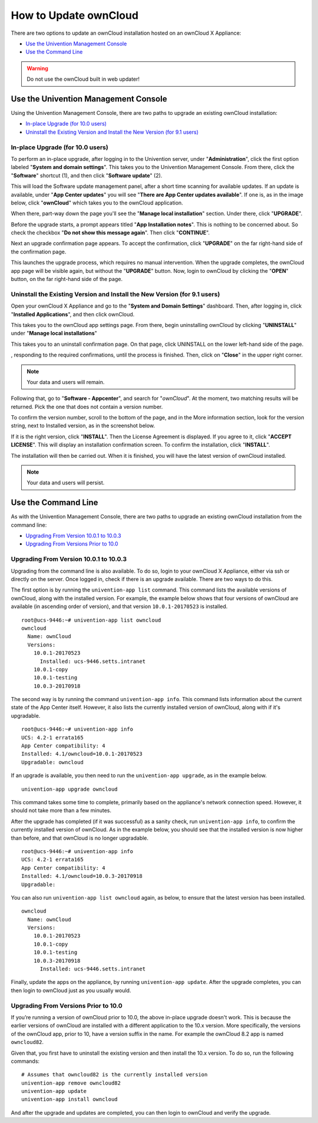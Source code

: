 ======================
How to Update ownCloud 
======================

There are two options to update an ownCloud installation hosted on an ownCloud X Appliance:

- `Use the Univention Management Console`_
- `Use the Command Line`_

.. WARNING::
   Do not use the ownCloud built in web updater!

Use the Univention Management Console
-------------------------------------

Using the Univention Management Console, there are two paths to upgrade an existing ownCloud installation:

- `In-place Upgrade (for 10.0 users)`_
- `Uninstall the Existing Version and Install the New Version (for 9.1 users)`_

In-place Upgrade (for 10.0 users)
~~~~~~~~~~~~~~~~~~~~~~~~~~~~~~~~~

To perform an in-place upgrade, after logging in to the Univention server, under "**Administration**", click the first option labeled "**System and domain settings**".
This takes you to the Univention Management Console.
From there, click the "**Software**" shortcut (1), and then click "**Software update**" (2).

.. image:: ../images/appliance/ucs/upgrade-owncloud/univention-management-console-software-update-highlighted.png   

This will load the Software update management panel, after a short time scanning for available updates.
If an update is available, under "**App Center updates**" you will see "**There are App Center updates available**".
If one is, as in the image below, click "**ownCloud**" which takes you to the ownCloud application. 

.. image:: ../images/appliance/ucs/upgrade-owncloud/univention-software-update-dashboard.png

When there, part-way down the page you'll see the "**Manage local installation**" section. 
Under there, click "**UPGRADE**".

.. image:: ../images/appliance/ucs/upgrade-owncloud/owncloud-app-ready-for-update.png   

Before the upgrade starts, a prompt appears titled "**App Installation notes**". 
This is nothing to be concerned about. 
So check the checkbox "**Do not show this message again**".
Then click "**CONTINUE**".

.. image:: ../images/appliance/ucs/upgrade-owncloud/owncloud-update-app-installation-notes.png

Next an upgrade confirmation page appears.
To accept the confirmation, click "**UPGRADE**" on the far right-hand side of the confirmation page.

.. image:: ../images/appliance/ucs/upgrade-owncloud/confirm-owncloud-upgrade.png

This launches the upgrade process, which requires no manual intervention.
When the upgrade completes, the ownCloud app page will be visible again, but without the "**UPGRADE**" button.
Now, login to ownCloud by clicking the "**OPEN**" button, on the far right-hand side of the page.

Uninstall the Existing Version and Install the New Version (for 9.1 users)
~~~~~~~~~~~~~~~~~~~~~~~~~~~~~~~~~~~~~~~~~~~~~~~~~~~~~~~~~~~~~~~~~~~~~~~~~~

Open your ownCloud X Appliance and go to the "**System and Domain Settings**" dashboard.
Then, after logging in, click "**Installed Applications**", and then click ownCloud. 

.. image:: ../images/appliance/ucs/upgrade-owncloud/installed-applications-owncloud.png

This takes you to the ownCloud app settings page.
From there, begin uninstalling ownCloud by clicking "**UNINSTALL**" under "**Manage local installations**"

.. image:: ../images/appliance/ucs/upgrade-owncloud/begin-owncloud-uninstall.png

This takes you to an uninstall confirmation page. 
On that page, click UNINSTALL on the lower left-hand side of the page.

.. image:: ../images/appliance/ucs/upgrade-owncloud/confirm-owncloud-uninstall.png

, responding to the required confirmations, until the process is finished.
Then, click on "**Close**" in the upper right corner.

.. note::  
   Your data and users will remain.

.. image:: ../images/appliance/ucs/upgrade-owncloud/app-center-search-for-owncloud.png

Following that, go to "**Software - Appcenter**", and search for "*ownCloud*". 
At the moment, two matching results will be returned.
Pick the one that does not contain a version number.

To confirm the version number, scroll to the bottom of the page, and in the More
information section, look for the version string, next to Installed version, as
in the screenshot below.

.. image:: ../images/appliance/ucs/upgrade-owncloud/owncloud-app-version-confirmation.png

If it is the right version, click "**INSTALL**".
Then the License Agreement is displayed.
If you agree to it, click "**ACCEPT LICENSE**".
This will display an installation confirmation screen.
To confirm the installation, click "**INSTALL**".

.. image:: ../images/appliance/ucs/upgrade-owncloud/owncloud-confirm-install.png

The installation will then be carried out.
When it is finished, you will have the latest version of ownCloud installed.

.. note::  
   Your data and users will persist.

Use the Command Line
--------------------

As with the Univention Management Console, there are two paths to upgrade an existing ownCloud installation from the command line:

- `Upgrading From Version 10.0.1 to 10.0.3`_
- `Upgrading From Versions Prior to 10.0`_

Upgrading From Version 10.0.1 to 10.0.3
~~~~~~~~~~~~~~~~~~~~~~~~~~~~~~~~~~~~~~~

Upgrading from the command line is also available.
To do so, login to your ownCloud X Appliance, either via ssh or directly on the server. 
Once logged in, check if there is an upgrade available. 
There are two ways to do this.

The first option is by running the ``univention-app list`` command.
This command lists the available versions of ownCloud, along with the installed version.
For example, the example below shows that four versions of ownCloud are available (in ascending order of version), and that version ``10.0.1-20170523`` is installed.

::

  root@ucs-9446:~# univention-app list owncloud
  owncloud
    Name: ownCloud
    Versions:
      10.0.1-20170523
        Installed: ucs-9446.setts.intranet
      10.0.1-copy
      10.0.1-testing
      10.0.3-20170918
  
The second way is by running the command ``univention-app info``.
This command lists information about the current state of the App Center itself.
However, it also lists the currently installed version of ownCloud, along with if it's upgradable.

::

  root@ucs-9446:~# univention-app info
  UCS: 4.2-1 errata165
  App Center compatibility: 4
  Installed: 4.1/owncloud=10.0.1-20170523
  Upgradable: owncloud

If an upgrade is available, you then need to run the ``univention-app upgrade``, as in the example below. 

::

  univention-app upgrade owncloud
  
This command takes some time to complete, primarily based on the appliance's network connection speed.
However, it should not take more than a few minutes.

After the upgrade has completed (if it was successful) as a sanity check, run ``univention-app info``, to confirm the currently installed version of ownCloud.  
As in the example below, you should see that the installed version is now higher than before, and that ownCloud is no longer upgradable.

::

  root@ucs-9446:~# univention-app info
  UCS: 4.2-1 errata165
  App Center compatibility: 4
  Installed: 4.1/owncloud=10.0.3-20170918
  Upgradable: 
  
You can also run ``univention-app list owncloud`` again, as below, to ensure that the latest version has been installed.

:: 

  owncloud
    Name: ownCloud
    Versions:
      10.0.1-20170523
      10.0.1-copy
      10.0.1-testing
      10.0.3-20170918
        Installed: ucs-9446.setts.intranet
        
Finally, update the apps on the appliance, by running ``univention-app update``.
After the upgrade completes, you can then login to ownCloud just as you usually would.

Upgrading From Versions Prior to 10.0
~~~~~~~~~~~~~~~~~~~~~~~~~~~~~~~~~~~~~

If you’re running a version of ownCloud prior to 10.0, the above in-place upgrade doesn't work. 
This is because the earlier versions of ownCloud are installed with a different application to the 10.x version.
More specifically, the versions of the ownCloud app, prior to 10, have a version suffix in the name. 
For example the ownCloud 8.2 app is named ``owncloud82``.

Given that, you first have to uninstall the existing version and then install the 10.x version.
To do so, run the following commands:

:: 

  # Assumes that owncloud82 is the currently installed version
  univention-app remove owncloud82
  univention-app update
  univention-app install owncloud
        
And after the upgrade and updates are completed, you can then login to ownCloud and verify the upgrade.
